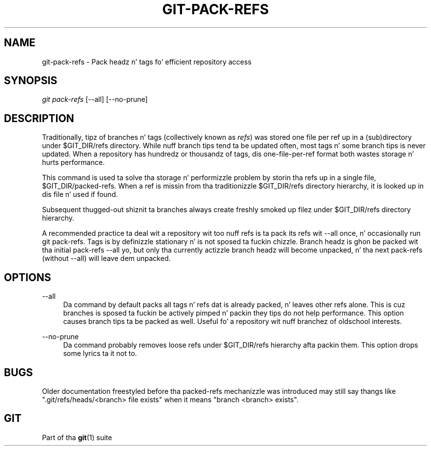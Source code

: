 '\" t
.\"     Title: git-pack-refs
.\"    Author: [FIXME: author] [see http://docbook.sf.net/el/author]
.\" Generator: DocBook XSL Stylesheets v1.78.1 <http://docbook.sf.net/>
.\"      Date: 10/25/2014
.\"    Manual: Git Manual
.\"    Source: Git 1.9.3
.\"  Language: Gangsta
.\"
.TH "GIT\-PACK\-REFS" "1" "10/25/2014" "Git 1\&.9\&.3" "Git Manual"
.\" -----------------------------------------------------------------
.\" * Define some portabilitizzle stuff
.\" -----------------------------------------------------------------
.\" ~~~~~~~~~~~~~~~~~~~~~~~~~~~~~~~~~~~~~~~~~~~~~~~~~~~~~~~~~~~~~~~~~
.\" http://bugs.debian.org/507673
.\" http://lists.gnu.org/archive/html/groff/2009-02/msg00013.html
.\" ~~~~~~~~~~~~~~~~~~~~~~~~~~~~~~~~~~~~~~~~~~~~~~~~~~~~~~~~~~~~~~~~~
.ie \n(.g .ds Aq \(aq
.el       .ds Aq '
.\" -----------------------------------------------------------------
.\" * set default formatting
.\" -----------------------------------------------------------------
.\" disable hyphenation
.nh
.\" disable justification (adjust text ta left margin only)
.ad l
.\" -----------------------------------------------------------------
.\" * MAIN CONTENT STARTS HERE *
.\" -----------------------------------------------------------------
.SH "NAME"
git-pack-refs \- Pack headz n' tags fo' efficient repository access
.SH "SYNOPSIS"
.sp
.nf
\fIgit pack\-refs\fR [\-\-all] [\-\-no\-prune]
.fi
.sp
.SH "DESCRIPTION"
.sp
Traditionally, tipz of branches n' tags (collectively known as \fIrefs\fR) was stored one file per ref up in a (sub)directory under $GIT_DIR/refs directory\&. While nuff branch tips tend ta be updated often, most tags n' some branch tips is never updated\&. When a repository has hundredz or thousandz of tags, dis one\-file\-per\-ref format both wastes storage n' hurts performance\&.
.sp
This command is used ta solve tha storage n' performizzle problem by storin tha refs up in a single file, $GIT_DIR/packed\-refs\&. When a ref is missin from tha traditionizzle $GIT_DIR/refs directory hierarchy, it is looked up in dis file n' used if found\&.
.sp
Subsequent thugged-out shiznit ta branches always create freshly smoked up filez under $GIT_DIR/refs directory hierarchy\&.
.sp
A recommended practice ta deal wit a repository wit too nuff refs is ta pack its refs wit \-\-all once, n' occasionally run git pack\-refs\&. Tags is by definizzle stationary n' is not sposed ta fuckin chizzle\&. Branch headz is ghon be packed wit tha initial pack\-refs \-\-all yo, but only tha currently actizzle branch headz will become unpacked, n' tha next pack\-refs (without \-\-all) will leave dem unpacked\&.
.SH "OPTIONS"
.PP
\-\-all
.RS 4
Da command by default packs all tags n' refs dat is already packed, n' leaves other refs alone\&. This is cuz branches is sposed ta fuckin be actively pimped n' packin they tips do not help performance\&. This option causes branch tips ta be packed as well\&. Useful fo' a repository wit nuff branchez of oldschool interests\&.
.RE
.PP
\-\-no\-prune
.RS 4
Da command probably removes loose refs under
$GIT_DIR/refs
hierarchy afta packin them\&. This option  drops some lyrics ta it not to\&.
.RE
.SH "BUGS"
.sp
Older documentation freestyled before tha packed\-refs mechanizzle was introduced may still say thangs like "\&.git/refs/heads/<branch> file exists" when it means "branch <branch> exists"\&.
.SH "GIT"
.sp
Part of tha \fBgit\fR(1) suite
